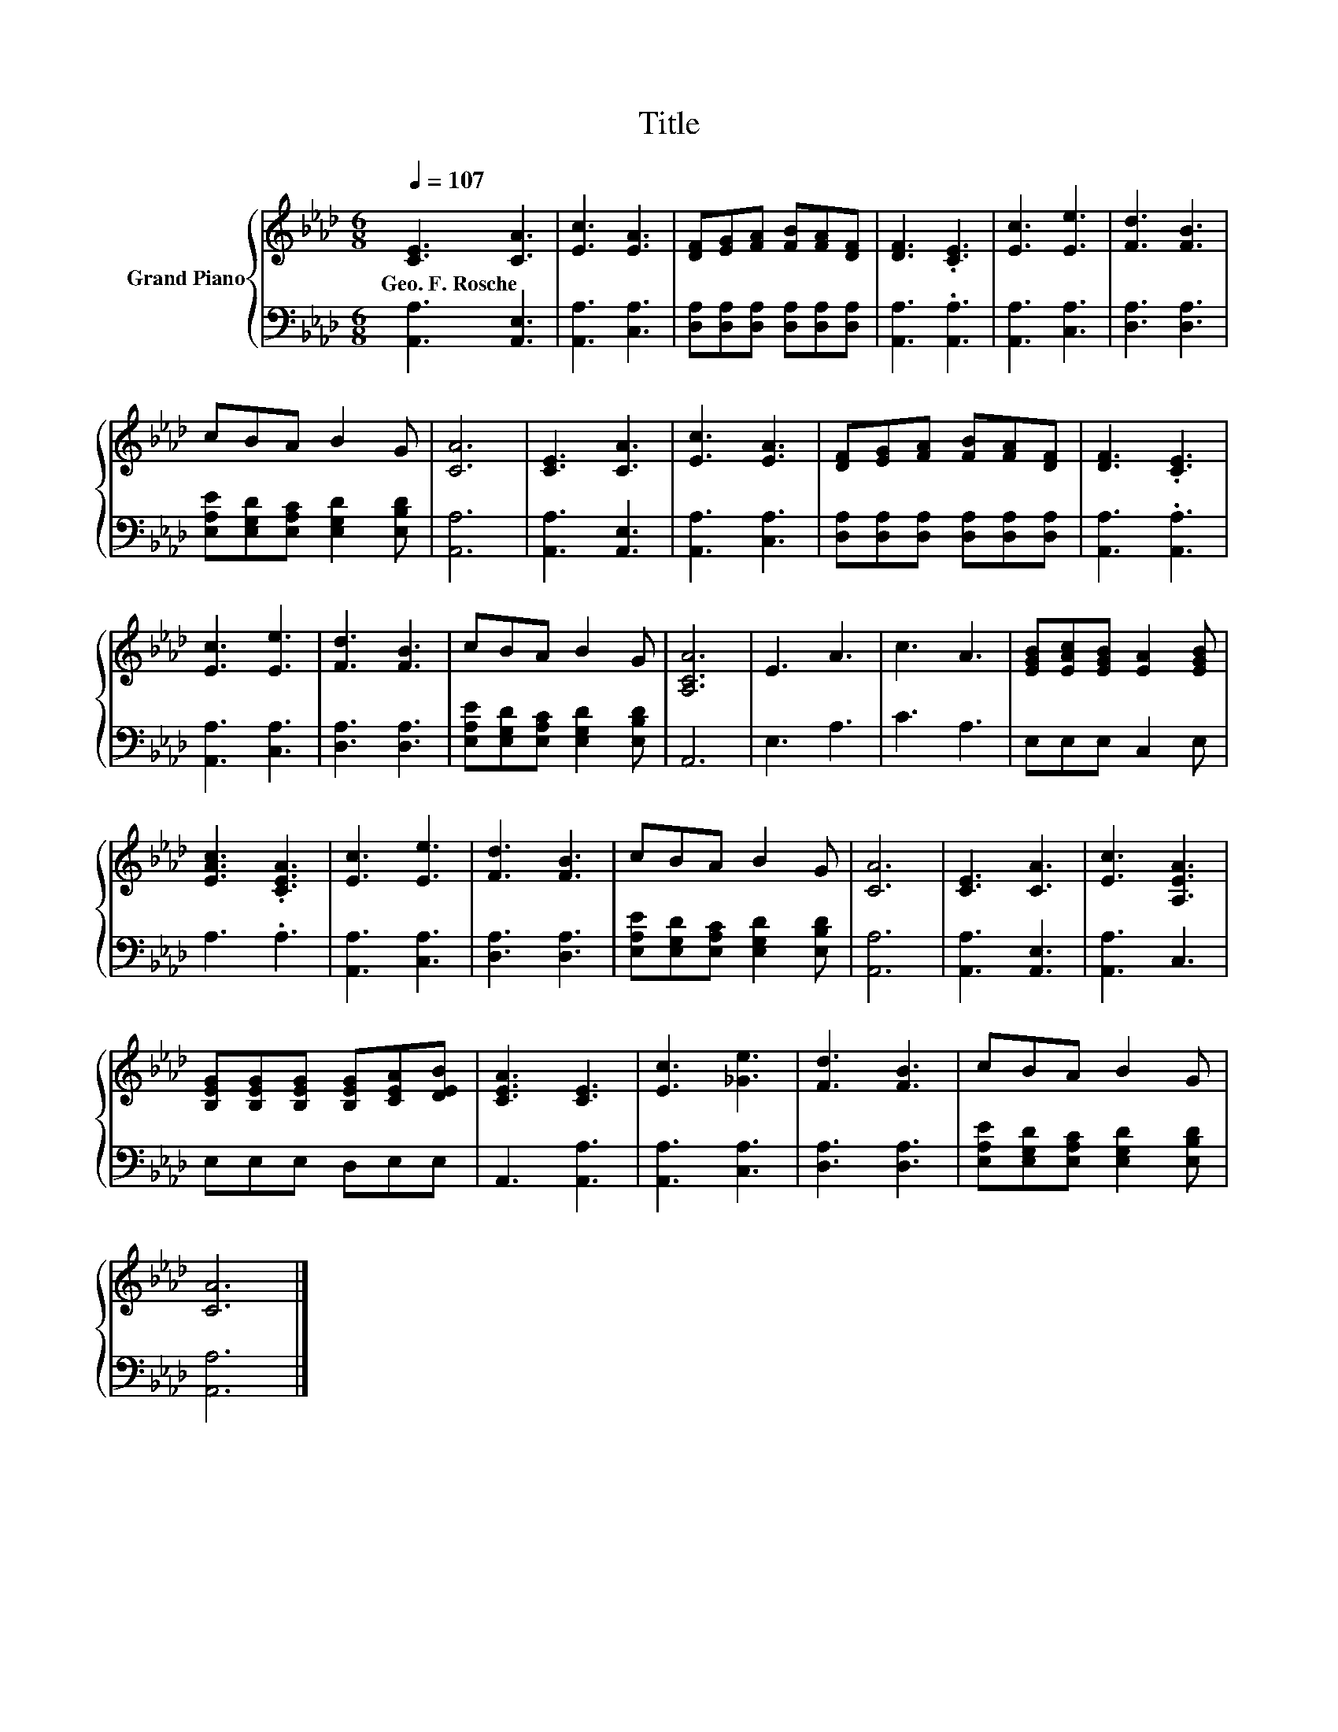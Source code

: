 X:1
T:Title
%%score { 1 | 2 }
L:1/8
Q:1/4=107
M:6/8
K:Ab
V:1 treble nm="Grand Piano"
V:2 bass 
V:1
 [CE]3 [CA]3 | [Ec]3 [EA]3 | [DF][EG][FA] [FB][FA][DF] | [DF]3 .[CE]3 | [Ec]3 [Ee]3 | [Fd]3 [FB]3 | %6
w: Geo.~F.~Rosche *||||||
 cBA B2 G | [CA]6 | [CE]3 [CA]3 | [Ec]3 [EA]3 | [DF][EG][FA] [FB][FA][DF] | [DF]3 .[CE]3 | %12
w: ||||||
 [Ec]3 [Ee]3 | [Fd]3 [FB]3 | cBA B2 G | [A,CA]6 | E3 A3 | c3 A3 | [EGB][EAc][EGB] [EA]2 [EGB] | %19
w: |||||||
 [EAc]3 .[CEA]3 | [Ec]3 [Ee]3 | [Fd]3 [FB]3 | cBA B2 G | [CA]6 | [CE]3 [CA]3 | [Ec]3 [A,EA]3 | %26
w: |||||||
 [B,EG][B,EG][B,EG] [B,EG][CEA][DEB] | [CEA]3 [CE]3 | [Ec]3 [_Ge]3 | [Fd]3 [FB]3 | cBA B2 G | %31
w: |||||
 [CA]6 |] %32
w: |
V:2
 [A,,A,]3 [A,,E,]3 | [A,,A,]3 [C,A,]3 | [D,A,][D,A,][D,A,] [D,A,][D,A,][D,A,] | %3
 [A,,A,]3 .[A,,A,]3 | [A,,A,]3 [C,A,]3 | [D,A,]3 [D,A,]3 | [E,A,E][E,G,D][E,A,C] [E,G,D]2 [E,B,D] | %7
 [A,,A,]6 | [A,,A,]3 [A,,E,]3 | [A,,A,]3 [C,A,]3 | [D,A,][D,A,][D,A,] [D,A,][D,A,][D,A,] | %11
 [A,,A,]3 .[A,,A,]3 | [A,,A,]3 [C,A,]3 | [D,A,]3 [D,A,]3 | [E,A,E][E,G,D][E,A,C] [E,G,D]2 [E,B,D] | %15
 A,,6 | E,3 A,3 | C3 A,3 | E,E,E, C,2 E, | A,3 .A,3 | [A,,A,]3 [C,A,]3 | [D,A,]3 [D,A,]3 | %22
 [E,A,E][E,G,D][E,A,C] [E,G,D]2 [E,B,D] | [A,,A,]6 | [A,,A,]3 [A,,E,]3 | [A,,A,]3 C,3 | %26
 E,E,E, D,E,E, | A,,3 [A,,A,]3 | [A,,A,]3 [C,A,]3 | [D,A,]3 [D,A,]3 | %30
 [E,A,E][E,G,D][E,A,C] [E,G,D]2 [E,B,D] | [A,,A,]6 |] %32

